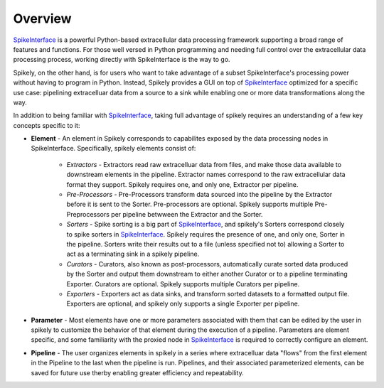 
Overview
========

.. _SpikeInterface: https://github.com/SpikeInterface

SpikeInterface_ is a powerful Python-based extracellular data processing
framework supporting a broad range of features and functions.  For those well
versed in Python programming and needing full control over the extracellular
data processing process, working directly with SpikeInterface is the way to go.

Spikely, on the other hand, is for users who want to take advantage of a subset
SpikeInterface's processing power without having to program in Python. Instead,
Spikely provides a GUI on top of SpikeInterface_ optimized for a specific use
case: pipelining extracelluar data from a source to a sink while enabling one
or more data transformations along the way.

In addition to being familiar with SpikeInterface_, taking full advantage of
spikely requires an understanding of a few key concepts specific to it:

* **Element** - An element in Spikely corresponds to capabilites exposed by the
  data processing nodes in SpikeInterface.  Specifically, spikely elements
  consist of:

    * *Extractors* - Extractors read raw extracelluar data from files, and make
      those data available to downstream elements in the pipeline. Extractor
      names correspond to the raw extracellular data format they support.
      Spikely requires one, and only one, Extractor per pipeline.

    * *Pre-Processors* - Pre-Processors transform data sourced into the
      pipeline by the Extractor before it is sent to the Sorter.
      Pre-processors are optional. Spikely supports multiple Pre-Preprocessors
      per pipeline betwween the Extractor and the Sorter.

    * *Sorters* - Spike sorting is a big part of SpikeInterface_, and spikely's
      Sorters correspond closely to spike sorters in SpikeInterface_.
      Spikely requires the presence of one, and only one, Sorter in the
      pipeline.  Sorters write their results out to a file (unless specified not to) allowing a
      Sorter to act as a terminating sink in a spikely pipeline.

    * *Curators* - Curators, also known as post-processors, automatically curate sorted
      data produced by the Sorter and output them downstream to either another
      Curator or to a pipeline terminating Exporter.  Curators are optional.
      Spikely supports multiple Curators per pipeline.

    * *Exporters* - Exporters act as data sinks, and transform sorted datasets
      to a formatted output file. Exporters are optional, and spikely only supports 
      a single Exporter per pipeline.

* **Parameter** - Most elements have one or more parameters associated with
  them that can be edited by the user in spikely to customize the behavior of
  that element during the execution of a pipeline. Parameters are element
  specific, and some familiarity with the proxied node in SpikeInterface_ is
  required to correctly configure an element.

* **Pipeline** - The user organizes elements in spikely in a series where
  extracelluar data "flows" from the first element in the Pipeline to the last
  when the pipeline is run.  Pipelines, and their associated parameterized
  elements, can be saved for future use therby enabling greater efficiency and
  repeatability.
